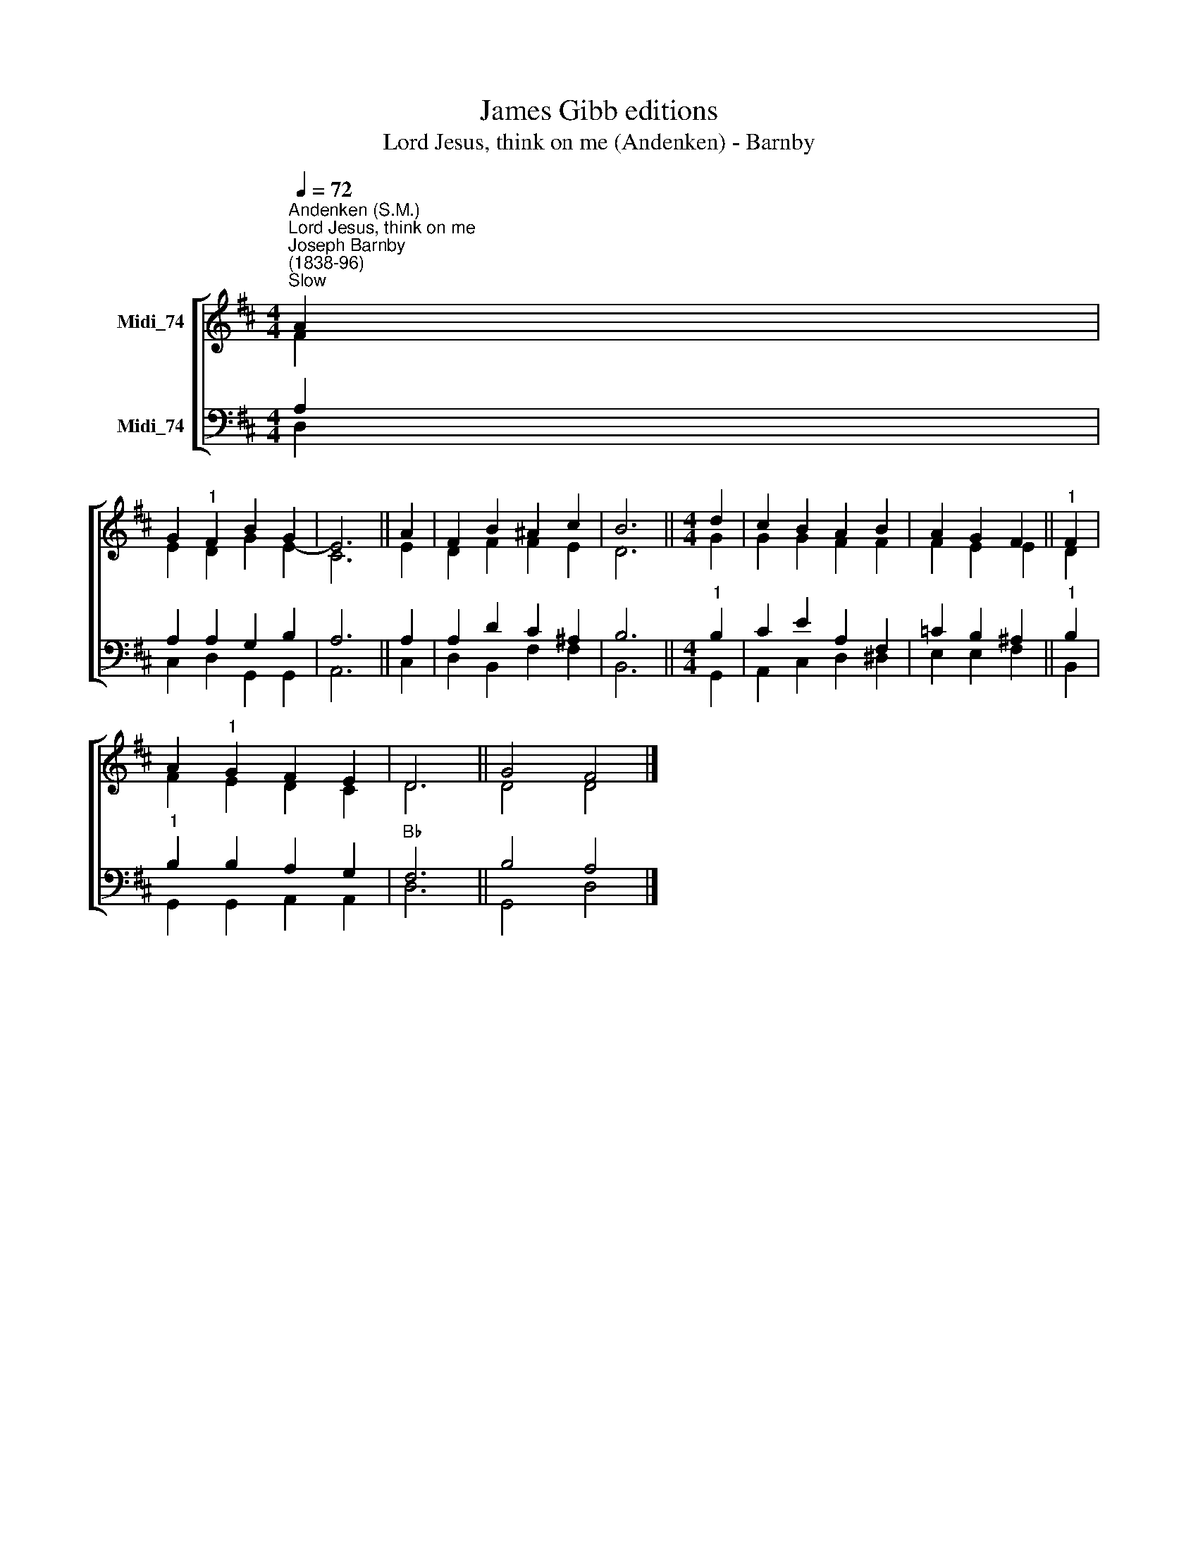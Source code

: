 X:1
T:James Gibb editions
T:Lord Jesus, think on me (Andenken) - Barnby
%%score [ ( 1 2 ) ( 3 4 ) ]
L:1/8
Q:1/4=72
M:4/4
K:D
V:1 treble nm="Midi_74"
V:2 treble 
V:3 bass nm="Midi_74"
V:4 bass 
V:1
"^Andenken (S.M.)""^Lord Jesus, think on me""^Joseph Barnby\n(1838-96)""^Slow" A2 | %1
 G2"^1" F2 B2 G2 | E6 || A2 | F2 B2 ^A2 c2 | B6 ||[M:4/4] d2 | c2 B2 A2 B2 | A2 G2 F2 ||"^1" F2 | %10
 A2"^1" G2 F2 E2 | D6 || G4 F4 |] %13
V:2
 F2 | E2 D2 G2 E2- | C6 || E2 | D2 F2 F2 E2 | D6 ||[M:4/4] G2 | G2 G2 F2 F2 | F2 E2 E2- || D2 | %10
 F2 E2 D2 C2 | D6 || D4 D4 |] %13
V:3
 A,2 | A,2 A,2 G,2 B,2 | A,6 || A,2 | A,2 D2 C2 ^A,2 | B,6 ||[M:4/4]"^1" B,2 | C2 E2 A,2 F,2 | %8
 =C2 B,2 ^A,2 ||"^1" B,2 |"^1" B,2 B,2 A,2 G,2 |"Bb" F,6 || B,4 A,4 |] %13
V:4
 D,2 | C,2 D,2 G,,2 G,,2 | A,,6 || C,2 | D,2 B,,2 F,2 F,2 | B,,6 ||[M:4/4] G,,2 | %7
 A,,2 C,2 D,2 ^D,2 | E,2 E,2 F,2 || B,,2 | G,,2 G,,2 A,,2 A,,2 | D,6 || G,,4 D,4 |] %13

